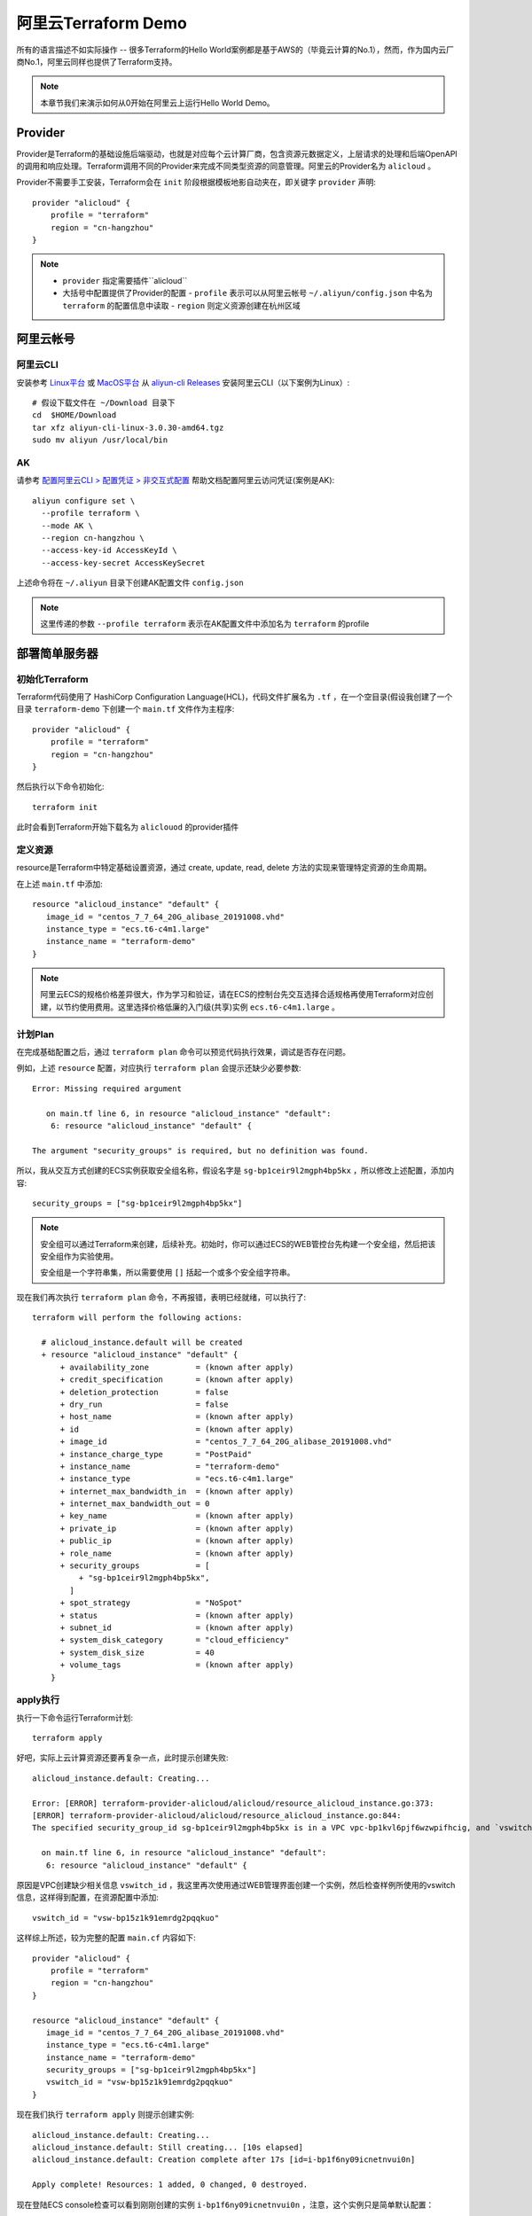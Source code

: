 .. _terraform_aliyun_demo:

=====================
阿里云Terraform Demo
=====================

所有的语言描述不如实际操作 -- 很多Terraform的Hello World案例都是基于AWS的（毕竟云计算的No.1），然而，作为国内云厂商No.1，阿里云同样也提供了Terraform支持。

.. note::

   本章节我们来演示如何从0开始在阿里云上运行Hello World Demo。

Provider
==========

Provider是Terraform的基础设施后端驱动，也就是对应每个云计算厂商，包含资源元数据定义，上层请求的处理和后端OpenAPI的调用和响应处理。Terraform调用不同的Provider来完成不同类型资源的同意管理。阿里云的Provider名为 ``alicloud`` 。

Provider不需要手工安装，Terraform会在 ``init`` 阶段根据模板地影自动夹在，即关键字 ``provider`` 声明::

   provider "alicloud" {
       profile = "terraform"
       region = "cn-hangzhou"
   }
   
.. note::

   - ``provider`` 指定需要插件``alicloud``
   - 大括号中配置提供了Provider的配置
     - ``profile`` 表示可以从阿里云帐号 ``~/.aliyun/config.json`` 中名为 ``terraform`` 的配置信息中读取
     - ``region`` 则定义资源创建在杭州区域

阿里云帐号
===========

阿里云CLI
------------

安装参考 `Linux平台 <https://help.aliyun.com/document_detail/121541.html?spm=a2c4g.11186623.6.546.48606bbbqRbbXI>`_ 或 `MacOS平台 <https://help.aliyun.com/document_detail/121544.html?spm=a2c4g.11186623.6.547.3dd66bbbzC6PGx>`_ 从 `aliyun-cli Releases <https://github.com/aliyun/aliyun-cli/releases?spm=a2c4g.11186623.2.13.121d6bbb4P8wxK>`_ 安装阿里云CLI（以下案例为Linux）::

   # 假设下载文件在 ~/Download 目录下
   cd  $HOME/Download
   tar xfz aliyun-cli-linux-3.0.30-amd64.tgz
   sudo mv aliyun /usr/local/bin

AK
----

请参考 `配置阿里云CLI > 配置凭证 > 非交互式配置 <https://help.aliyun.com/document_detail/121259.html?spm=a2c4g.11186623.6.554.30166e7fuh0o4s>`_ 帮助文档配置阿里云访问凭证(案例是AK)::

   aliyun configure set \
     --profile terraform \
     --mode AK \
     --region cn-hangzhou \
     --access-key-id AccessKeyId \
     --access-key-secret AccessKeySecret

上述命令将在 ``~/.aliyun`` 目录下创建AK配置文件 ``config.json``

.. note::

   这里传递的参数 ``--profile terraform`` 表示在AK配置文件中添加名为 ``terraform`` 的profile

部署简单服务器
================

初始化Terraform
----------------

Terraform代码使用了 HashiCorp Configuration Language(HCL)，代码文件扩展名为 ``.tf`` ，在一个空目录(假设我创建了一个目录 ``terraform-demo`` 下创建一个 ``main.tf`` 文件作为主程序::

   provider "alicloud" {
       profile = "terraform"
       region = "cn-hangzhou"
   }
   
然后执行以下命令初始化::

   terraform init

此时会看到Terraform开始下载名为 ``aliclouod`` 的provider插件

定义资源
---------

resource是Terraform中特定基础设置资源，通过 create, update, read, delete 方法的实现来管理特定资源的生命周期。

在上述 ``main.tf`` 中添加::

   resource "alicloud_instance" "default" {
      image_id = "centos_7_7_64_20G_alibase_20191008.vhd"
      instance_type = "ecs.t6-c4m1.large"
      instance_name = "terraform-demo"
   }

.. note::

   阿里云ECS的规格价格差异很大，作为学习和验证，请在ECS的控制台先交互选择合适规格再使用Terraform对应创建，以节约使用费用。这里选择价格低廉的入门级(共享)实例 ``ecs.t6-c4m1.large`` 。

计划Plan
-----------

在完成基础配置之后，通过 ``terraform plan`` 命令可以预览代码执行效果，调试是否存在问题。

例如，上述 ``resource`` 配置，对应执行 ``terraform plan`` 会提示还缺少必要参数::

   Error: Missing required argument
   
      on main.tf line 6, in resource "alicloud_instance" "default":
       6: resource "alicloud_instance" "default" {

   The argument "security_groups" is required, but no definition was found.

所以，我从交互方式创建的ECS实例获取安全组名称，假设名字是 ``sg-bp1ceir9l2mgph4bp5kx`` ，所以修改上述配置，添加内容::

   security_groups = ["sg-bp1ceir9l2mgph4bp5kx"]

.. note::

   安全组可以通过Terraform来创建，后续补充。初始时，你可以通过ECS的WEB管控台先构建一个安全组，然后把该安全组作为实验使用。

   安全组是一个字符串集，所以需要使用 ``[]`` 括起一个或多个安全组字符串。

现在我们再次执行 ``terraform plan`` 命令，不再报错，表明已经就绪，可以执行了::

   terraform will perform the following actions:
   
     # alicloud_instance.default will be created
     + resource "alicloud_instance" "default" {
         + availability_zone          = (known after apply)
         + credit_specification       = (known after apply)
         + deletion_protection        = false
         + dry_run                    = false
         + host_name                  = (known after apply)
         + id                         = (known after apply)
         + image_id                   = "centos_7_7_64_20G_alibase_20191008.vhd"
         + instance_charge_type       = "PostPaid"
         + instance_name              = "terraform-demo"
         + instance_type              = "ecs.t6-c4m1.large"
         + internet_max_bandwidth_in  = (known after apply)
         + internet_max_bandwidth_out = 0
         + key_name                   = (known after apply)
         + private_ip                 = (known after apply)
         + public_ip                  = (known after apply)
         + role_name                  = (known after apply)
         + security_groups            = [
             + "sg-bp1ceir9l2mgph4bp5kx",
           ]
         + spot_strategy              = "NoSpot"
         + status                     = (known after apply)
         + subnet_id                  = (known after apply)
         + system_disk_category       = "cloud_efficiency"
         + system_disk_size           = 40
         + volume_tags                = (known after apply)
       }

apply执行
-----------

执行一下命令运行Terraform计划::

   terraform apply

好吧，实际上云计算资源还要再复杂一点，此时提示创建失败::

   alicloud_instance.default: Creating...
   
   Error: [ERROR] terraform-provider-alicloud/alicloud/resource_alicloud_instance.go:373:
   [ERROR] terraform-provider-alicloud/alicloud/resource_alicloud_instance.go:844:
   The specified security_group_id sg-bp1ceir9l2mgph4bp5kx is in a VPC vpc-bp1kvl6pjf6wzwpifhcig, and `vswitch_id` is required when creating a new instance resource in a VPC.
   
     on main.tf line 6, in resource "alicloud_instance" "default":
      6: resource "alicloud_instance" "default" {

原因是VPC创建缺少相关信息 ``vswitch_id`` ，我这里再次使用通过WEB管理界面创建一个实例，然后检查样例所使用的vswitch信息，这样得到配置，在资源配置中添加::

   vswitch_id = "vsw-bp15z1k91emrdg2pqqkuo"

这样综上所述，较为完整的配置 ``main.cf`` 内容如下::

   provider "alicloud" {
       profile = "terraform"
       region = "cn-hangzhou"
   }
   
   resource "alicloud_instance" "default" {
      image_id = "centos_7_7_64_20G_alibase_20191008.vhd"
      instance_type = "ecs.t6-c4m1.large"
      instance_name = "terraform-demo"
      security_groups = ["sg-bp1ceir9l2mgph4bp5kx"]
      vswitch_id = "vsw-bp15z1k91emrdg2pqqkuo"
   }

现在我们执行 ``terraform apply`` 则提示创建实例::

   alicloud_instance.default: Creating...
   alicloud_instance.default: Still creating... [10s elapsed]
   alicloud_instance.default: Creation complete after 17s [id=i-bp1f6ny09icnetnvui0n]
   
   Apply complete! Resources: 1 added, 0 changed, 0 destroyed.

现在登陆ECS console检查可以看到刚刚创建的实例 ``i-bp1f6ny09icnetnvui0n`` ，注意，这个实例只是简单默认配置：

- 单网卡，无公网IP地址
- 没有必要的配置，例如帐号

但我们至少已经创建了一个实例，可以开始进一步探索了。

参考
=======

- `Terraform 一分钟部署阿里云ECS集群（含视频） <https://developer.aliyun.com/article/720999?spm=a2c6h.12873581.0.0.31631f1e18J5nN&groupCode=openapi>`_

